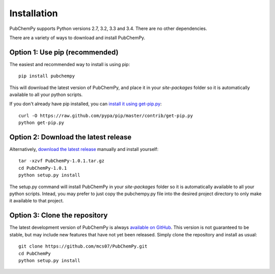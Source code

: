 .. _install:

Installation
============

PubChemPy supports Python versions 2.7, 3.2, 3.3 and 3.4. There are no other dependencies.

There are a variety of ways to download and install PubChemPy.

Option 1: Use pip (recommended)
-------------------------------

The easiest and recommended way to install is using pip::

    pip install pubchempy

This will download the latest version of PubChemPy, and place it in your `site-packages` folder so it is automatically
available to all your python scripts.

If you don't already have pip installed, you can `install it using get-pip.py`_::

       curl -O https://raw.github.com/pypa/pip/master/contrib/get-pip.py
       python get-pip.py

Option 2: Download the latest release
-------------------------------------

Alternatively, `download the latest release`_ manually and install yourself::

    tar -xzvf PubChemPy-1.0.1.tar.gz
    cd PubChemPy-1.0.1
    python setup.py install

The setup.py command will install PubChemPy in your `site-packages` folder so it is automatically available to all your
python scripts. Intead, you may prefer to just copy the pubchempy.py file into the desired project directory to only
make it available to that project.

Option 3: Clone the repository
------------------------------

The latest development version of PubChemPy is always `available on GitHub`_. This version is not guaranteed to be
stable, but may include new features that have not yet been released. Simply clone the repository and install as usual::

    git clone https://github.com/mcs07/PubChemPy.git
    cd PubChemPy
    python setup.py install

.. _`install it using get-pip.py`: http://www.pip-installer.org/en/latest/installing.html
.. _`download the latest release`: https://github.com/mcs07/PubChemPy/releases/
.. _`available on GitHub`: https://github.com/mcs07/PubChemPy
